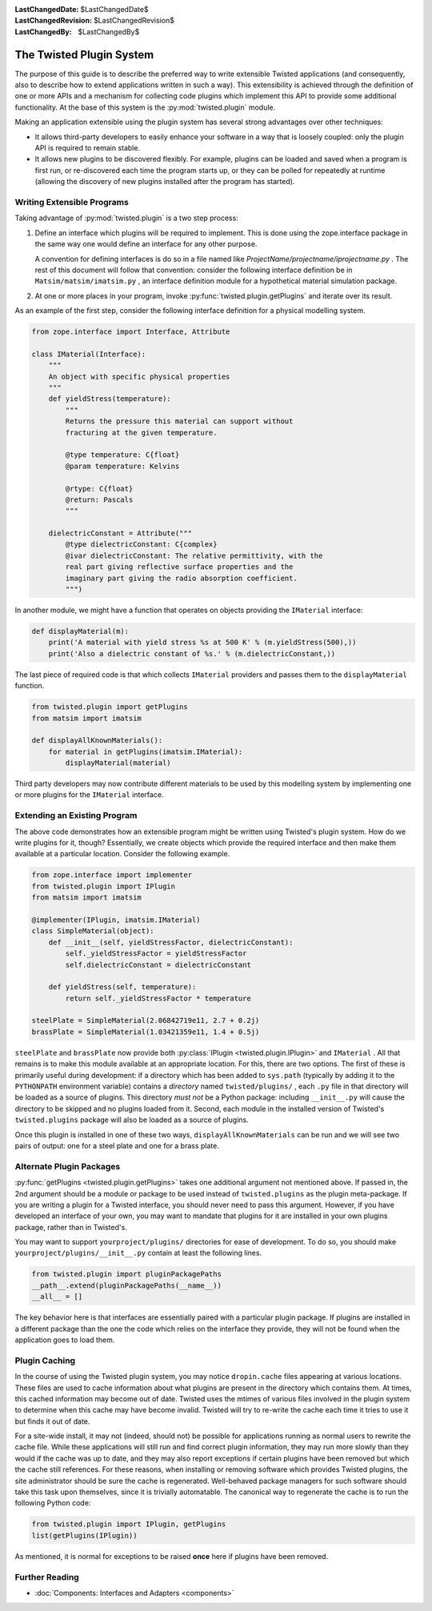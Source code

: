 
:LastChangedDate: $LastChangedDate$
:LastChangedRevision: $LastChangedRevision$
:LastChangedBy: $LastChangedBy$

The Twisted Plugin System
=========================





The purpose of this guide is to describe the preferred way to
write extensible Twisted applications (and consequently, also to
describe how to extend applications written in such a way).  This
extensibility is achieved through the definition of one or more
APIs and a mechanism for collecting code plugins which
implement this API to provide some additional functionality.
At the base of this system is the :py:mod:`twisted.plugin` module.

    


Making an application extensible using the plugin system has
several strong advantages over other techniques:

    




- It allows third-party developers to easily enhance your
  software in a way that is loosely coupled: only the plugin API
  is required to remain stable.
- It allows new plugins to be discovered flexibly.  For
  example, plugins can be loaded and saved when a program is first
  run, or re-discovered each time the program starts up, or they
  can be polled for repeatedly at runtime (allowing the discovery
  of new plugins installed after the program has started).


    



Writing Extensible Programs
---------------------------


    
Taking advantage of :py:mod:`twisted.plugin` is
a two step process:

    



#. 
   
   
   Define an interface which plugins will be required to implement.
   This is done using the zope.interface package in the same way one
   would define an interface for any other purpose.
   
   
   
   
   
   
   A convention for defining interfaces is do so in a file named like
   *ProjectName/projectname/iprojectname.py* .  The rest of this
   document will follow that convention: consider the following
   interface definition be in ``Matsim/matsim/imatsim.py`` , an
   interface definition module for a hypothetical material simulation
   package.
   
   
   
#. 
   At one or more places in your program, invoke :py:func:`twisted.plugin.getPlugins` and iterate over its
   result.




As an example of the first step, consider the following interface
definition for a physical modelling system.


    



.. code-block:: python

    
    from zope.interface import Interface, Attribute
    
    class IMaterial(Interface):
        """
        An object with specific physical properties
        """
        def yieldStress(temperature):
            """
            Returns the pressure this material can support without
            fracturing at the given temperature.
    
            @type temperature: C{float}
            @param temperature: Kelvins
    
            @rtype: C{float}
            @return: Pascals
            """
    
        dielectricConstant = Attribute("""
            @type dielectricConstant: C{complex}
            @ivar dielectricConstant: The relative permittivity, with the
            real part giving reflective surface properties and the
            imaginary part giving the radio absorption coefficient.
            """)
    



    
In another module, we might have a function that operates on
objects providing the ``IMaterial`` interface:

    



.. code-block:: python

    
    def displayMaterial(m):
        print('A material with yield stress %s at 500 K' % (m.yieldStress(500),))
        print('Also a dielectric constant of %s.' % (m.dielectricConstant,))



    
The last piece of required code is that which collects
``IMaterial`` providers and passes them to the
``displayMaterial`` function.

    



.. code-block:: python

    
    from twisted.plugin import getPlugins
    from matsim import imatsim
    
    def displayAllKnownMaterials():
        for material in getPlugins(imatsim.IMaterial):
            displayMaterial(material)



    
Third party developers may now contribute different materials
to be used by this modelling system by implementing one or more
plugins for the ``IMaterial`` interface.

    



Extending an Existing Program
-----------------------------


    
The above code demonstrates how an extensible program might be
written using Twisted's plugin system.  How do we write plugins
for it, though?  Essentially, we create objects which provide the
required interface and then make them available at a particular
location.  Consider the following example.

    



.. code-block:: python

    
    from zope.interface import implementer
    from twisted.plugin import IPlugin
    from matsim import imatsim
    
    @implementer(IPlugin, imatsim.IMaterial)
    class SimpleMaterial(object):
        def __init__(self, yieldStressFactor, dielectricConstant):
            self._yieldStressFactor = yieldStressFactor
            self.dielectricConstant = dielectricConstant
    
        def yieldStress(self, temperature):
            return self._yieldStressFactor * temperature
    
    steelPlate = SimpleMaterial(2.06842719e11, 2.7 + 0.2j)
    brassPlate = SimpleMaterial(1.03421359e11, 1.4 + 0.5j)



    
``steelPlate`` and ``brassPlate`` now provide both
:py:class:`IPlugin <twisted.plugin.IPlugin>` and ``IMaterial`` .
All that remains is to make this module available at an appropriate
location. For this, there are two options. The first of these is
primarily useful during development: if a directory which
has been added to ``sys.path`` (typically by adding it to the
``PYTHONPATH`` environment variable) contains a
*directory* named ``twisted/plugins/`` ,
each ``.py`` file in that directory will be loaded
as a source of plugins.  This directory *must not* be a Python
package: including ``__init__.py`` will cause the
directory to be skipped and no plugins loaded from it.  Second, each
module in the installed version of Twisted's ``twisted.plugins`` package will also be loaded as a source of
plugins.

    


Once this plugin is installed in one of these two ways,
``displayAllKnownMaterials`` can be run and we will see
two pairs of output: one for a steel plate and one for a brass
plate.

    



Alternate Plugin Packages
-------------------------


    
:py:func:`getPlugins <twisted.plugin.getPlugins>` takes one
additional argument not mentioned above.  If passed in, the 2nd argument
should be a module or package to be used instead of
``twisted.plugins`` as the plugin meta-package.  If you
are writing a plugin for a Twisted interface, you should never
need to pass this argument.  However, if you have developed an
interface of your own, you may want to mandate that plugins for it
are installed in your own plugins package, rather than in
Twisted's.

    


You may want to support ``yourproject/plugins/`` 
directories for ease of development.  To do so, you should make ``yourproject/plugins/__init__.py`` contain at least
the following lines.

    



.. code-block:: python

    
    from twisted.plugin import pluginPackagePaths
    __path__.extend(pluginPackagePaths(__name__))
    __all__ = []



    
The key behavior here is that interfaces are essentially paired
with a particular plugin package.  If plugins are installed in a
different package than the one the code which relies on the
interface they provide, they will not be found when the
application goes to load them.

    



Plugin Caching
--------------


    
In the course of using the Twisted plugin system, you may
notice ``dropin.cache`` files appearing at
various locations.  These files are used to cache information
about what plugins are present in the directory which contains
them.  At times, this cached information may become out of date.
Twisted uses the mtimes of various files involved in the plugin
system to determine when this cache may have become invalid.
Twisted will try to re-write the cache each time it tries to use
it but finds it out of date.

    


For a site-wide install, it may not (indeed, should not) be
possible for applications running as normal users to rewrite the
cache file.  While these applications will still run and find
correct plugin information, they may run more slowly than they
would if the cache was up to date, and they may also report
exceptions if certain plugins have been removed but which the
cache still references.  For these reasons, when installing or
removing software which provides Twisted plugins, the site
administrator should be sure the cache is regenerated.
Well-behaved package managers for such software should take this
task upon themselves, since it is trivially automatable.  The
canonical way to regenerate the cache is to run the following
Python code:

    



.. code-block:: python

    
    from twisted.plugin import IPlugin, getPlugins
    list(getPlugins(IPlugin))



    
As mentioned, it is normal for exceptions to be raised
**once** here if plugins have been removed.

    



Further Reading
---------------


    



- :doc:`Components: Interfaces and Adapters <components>` 


  

